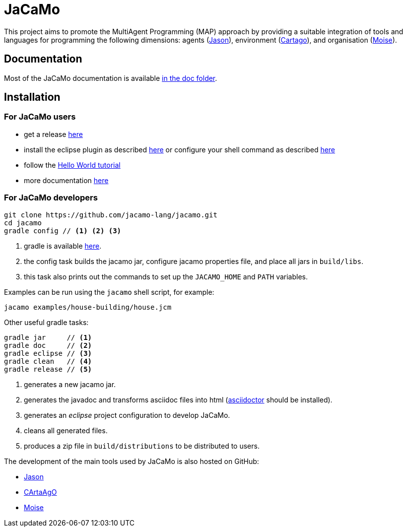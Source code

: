 = JaCaMo

:icons: font
ifdef::env-github[:outfilesuffix: .adoc]

This project aims to promote the MultiAgent Programming (MAP) approach by providing a suitable integration of tools and languages for programming the following dimensions: agents (http://jason.sf.net[Jason]), environment (http://cartago.sourceforge.net/[Cartago]), and organisation (http://moise.sf.net[Moise]).

== Documentation

Most of the JaCaMo documentation is available link:doc/readme{outfilesuffix}[in the doc folder].

== Installation

=== For JaCaMo users

- get a release https://sourceforge.net/projects/jacamo/files/version-0[here]
- install the eclipse plugin as described http://jacamo.sourceforge.net/eclipseplugin/tutorial[here] or configure your shell command as described link:doc/tutorials/hello-world/shell-based{outfilesuffix}[here]
- follow the link:doc/tutorials/hello-world/readme{outfilesuffix}[Hello World tutorial]
- more documentation http://jacamo.sf.net[here]

=== For JaCaMo developers

----
git clone https://github.com/jacamo-lang/jacamo.git
cd jacamo
gradle config // <1> <2> <3>
----
<1> gradle is available https://gradle.org/gradle-download/[here].
<2> the config task builds the jacamo jar, configure jacamo properties file, and place all jars in `build/libs`.
<3> this task also prints out the commands to set up the `JACAMO_HOME` and `PATH` variables.

Examples can be run using the `jacamo` shell script, for example:

	jacamo examples/house-building/house.jcm

Other useful gradle tasks:

-----
gradle jar     // <1>
gradle doc     // <2>
gradle eclipse // <3>
gradle clean   // <4>
gradle release // <5>
-----
<1> generates a new jacamo jar.
<2> generates the javadoc and transforms asciidoc files into html (http://asciidoctor.org[asciidoctor] should be installed).
<3> generates an _eclipse_ project configuration to develop JaCaMo.
<4> cleans all generated files.
<5> produces a zip file in `build/distributions` to be distributed to users.

The development of the main tools used by JaCaMo is also hosted on GitHub:

- https://github.com/jason-lang/jason[Jason]
- https://github.com/aricci303/cartago[CArtaAgO]
- https://github.com/moise-lang/moise[Moise]

